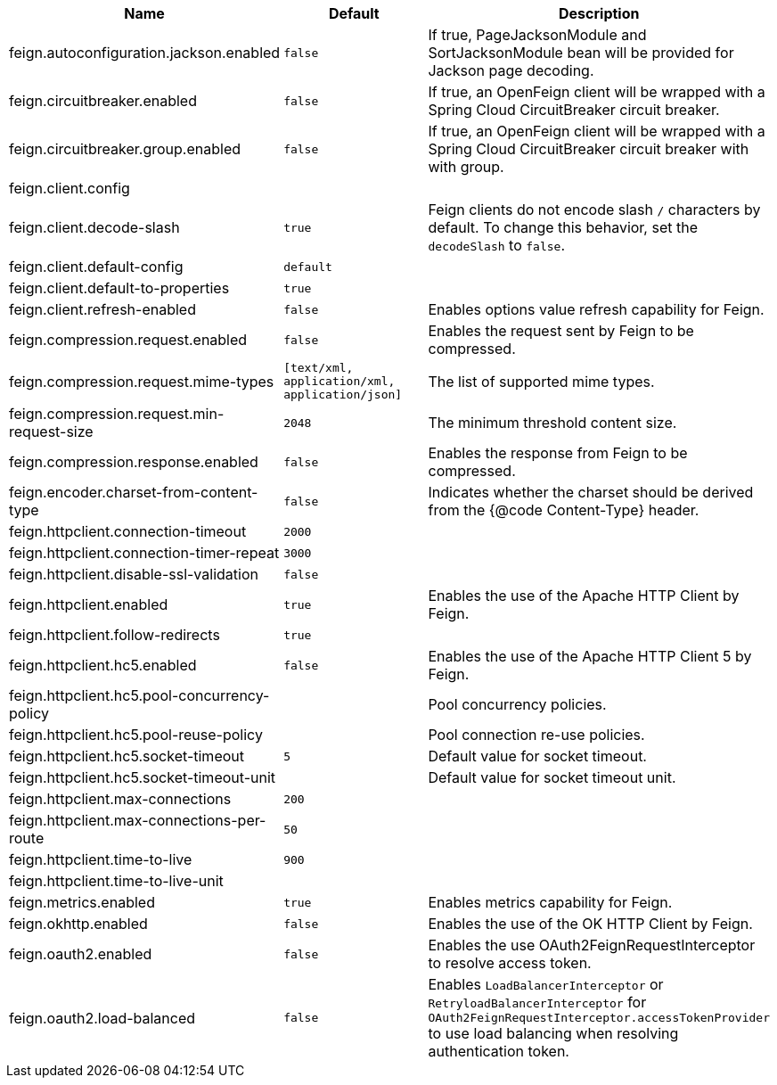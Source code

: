 |===
|Name | Default | Description

|feign.autoconfiguration.jackson.enabled | `false` | If true, PageJacksonModule and SortJacksonModule bean will be provided for Jackson page decoding.
|feign.circuitbreaker.enabled | `false` | If true, an OpenFeign client will be wrapped with a Spring Cloud CircuitBreaker circuit breaker.
|feign.circuitbreaker.group.enabled | `false` | If true, an OpenFeign client will be wrapped with a Spring Cloud CircuitBreaker circuit breaker with with group.
|feign.client.config |  | 
|feign.client.decode-slash | `true` | Feign clients do not encode slash `/` characters by default. To change this behavior, set the `decodeSlash` to `false`.
|feign.client.default-config | `default` | 
|feign.client.default-to-properties | `true` | 
|feign.client.refresh-enabled | `false` | Enables options value refresh capability for Feign.
|feign.compression.request.enabled | `false` | Enables the request sent by Feign to be compressed.
|feign.compression.request.mime-types | `[text/xml, application/xml, application/json]` | The list of supported mime types.
|feign.compression.request.min-request-size | `2048` | The minimum threshold content size.
|feign.compression.response.enabled | `false` | Enables the response from Feign to be compressed.
|feign.encoder.charset-from-content-type | `false` | Indicates whether the charset should be derived from the {@code Content-Type} header.
|feign.httpclient.connection-timeout | `2000` | 
|feign.httpclient.connection-timer-repeat | `3000` | 
|feign.httpclient.disable-ssl-validation | `false` | 
|feign.httpclient.enabled | `true` | Enables the use of the Apache HTTP Client by Feign.
|feign.httpclient.follow-redirects | `true` | 
|feign.httpclient.hc5.enabled | `false` | Enables the use of the Apache HTTP Client 5 by Feign.
|feign.httpclient.hc5.pool-concurrency-policy |  | Pool concurrency policies.
|feign.httpclient.hc5.pool-reuse-policy |  | Pool connection re-use policies.
|feign.httpclient.hc5.socket-timeout | `5` | Default value for socket timeout.
|feign.httpclient.hc5.socket-timeout-unit |  | Default value for socket timeout unit.
|feign.httpclient.max-connections | `200` | 
|feign.httpclient.max-connections-per-route | `50` | 
|feign.httpclient.time-to-live | `900` | 
|feign.httpclient.time-to-live-unit |  | 
|feign.metrics.enabled | `true` | Enables metrics capability for Feign.
|feign.okhttp.enabled | `false` | Enables the use of the OK HTTP Client by Feign.
|feign.oauth2.enabled | `false` | Enables the use OAuth2FeignRequestInterceptor to resolve access token.
|feign.oauth2.load-balanced | `false` | Enables `LoadBalancerInterceptor` or `RetryloadBalancerInterceptor` for `OAuth2FeignRequestInterceptor.accessTokenProvider` to use load balancing when resolving authentication token.
|===
